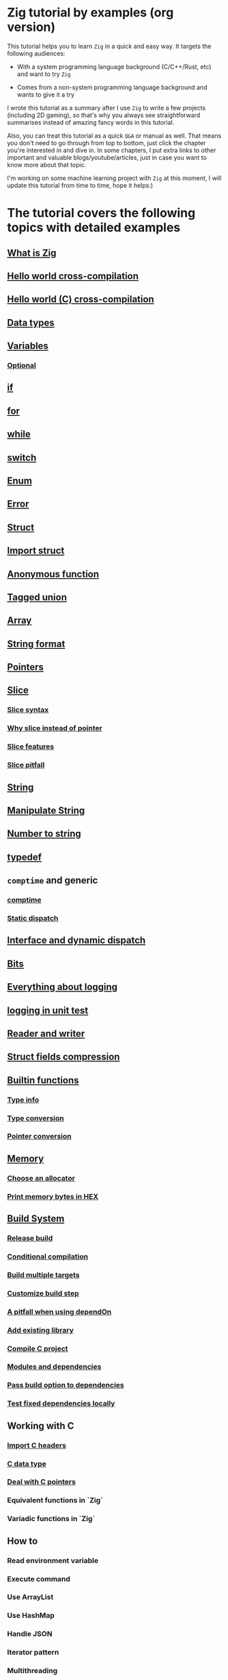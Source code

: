 * Zig tutorial by examples (org version)

This tutorial helps you to learn =Zig= in a quick and easy way. It targets the following audiences:

+ With a system programming language background (C/C++/Rust, etc) and want to try =Zig=

+ Comes from a non-system programming language background and wants to give it a try


I wrote this tutorial as a summary after I use =Zig= to write a few projects (including 2D gaming), so that's why you always see straightforward summarises instead of amazing fancy words in this tutorial. 

Also, you can treat this tutorial as a quick =Q&A= or manual as well. That means you don't need to go through from top to bottom, just click the chapter you're interested in and dive in. In some chapters, I put extra links to other important and valuable blogs/youtube/articles, just in case you want to know more about that topic.

I'm working on some machine learning project with =Zig= at this moment,  I will update this tutorial from time to time, hope it helps:)


* The tutorial covers the following topics with detailed examples

** [[file:what-is-zig.org][What is Zig]]
** [[file:helloworld.org][Hello world cross-compilation]]
** [[file:helloworld-c.org][Hello world (C) cross-compilation]]
** [[file:data-types.org][Data types]]
** [[file:variables.org][Variables]]
*** [[file:optional_var.org][Optional]]
** [[file:if.org][if]]
** [[file:for.org][for]]
** [[file:while.org][while]]
** [[file:switch.org][switch]]
** [[file:enum.org][Enum]]
** [[file:error.org][Error]]
** [[file:struct.org][Struct]]
** [[file:import-struct.org][Import struct]]
** [[file:anonymous-function.org][Anonymous function]]
** [[file:tagged-union.org][Tagged union]]
** [[file:array.org][Array]]
** [[file:string-format.org][String format]]
** [[file:pointer.org][Pointers]]
** [[file:slice.org][Slice]]
*** [[file:slice-syntax.org][Slice syntax]]
*** [[file:why-slice-intead-of-pointer.org][Why slice instead of pointer]]
*** [[file:slice-features.org][Slice features]]
*** [[file:slice-pitfall.org][Slice pitfall]]
** [[file:string.org][String]]
** [[file:manipulate-string.org][Manipulate String]]
** [[file:number-to-string.org][Number to string]]
** [[file:typedef.org][typedef]]
** =comptime= and generic
*** [[file:comptime.org][comptime]]
*** [[file:static-dispatch.org][Static dispatch]]
** [[file:interface.org][Interface and dynamic dispatch]]
** [[file:bits.org][Bits]]
** [[file:everything-about-logging.org][Everything about logging]]
** [[file:logging-in-unit-test.org][logging in unit test]]
** [[file:reader-and-writer.org][Reader and writer]]
** [[file:struct-field-compression.org][Struct fields compression]]
** [[file:builtin-functions.org][Builtin functions]]
*** [[file:builtin-type-info.org][Type info]]
*** [[file:builtin-type-convesion.org][Type conversion]]
*** [[file:builtin-pointer-conversion.org][Pointer conversion]]
** [[file:memory.org][Memory]]
*** [[file:choose-an-allocator.org][Choose an allocator]]
*** [[file:print-memory-in-hex.org][Print memory bytes in HEX]]
** [[file:build-system.org][Build System]]
*** [[file:how-to-create-release-build.org][Release build]]
*** [[file:conditional-compilation.org][Conditional compilation]]
*** [[file:build-multiple-targets.org][Build multiple targets]]
*** [[file:custom-build-step.org][Customize build step]]
*** [[file:a-pitfall-when-using-dependon.org][A pitfall when using dependOn]]
*** [[file:how-to-add-exisiting-library.org][Add existing library]]
*** [[file:compile-c-project.org][Compile C project]]
*** [[file:modules-and-dependencies.org][Modules and dependencies]]
*** [[file:pass-build-option-to-dependencies.org][Pass build option to dependencies]]
*** [[file:test-fixed-dependencies-locally.org][Test fixed dependencies locally]]
** Working with C
*** [[file:import-c-headers.org][Import C headers]]
*** [[file:c-data-type.org][C data type]]
*** [[file:deal-with-c-pointer.org][Deal with C pointers]]
*** Equivalent functions in `Zig`
*** Variadic functions in `Zig`
** How to
*** Read environment variable
*** Execute command
*** Use ArrayList
*** Use HashMap
*** Handle JSON
*** Iterator pattern
*** Multithreading
*** Send HTTP request
